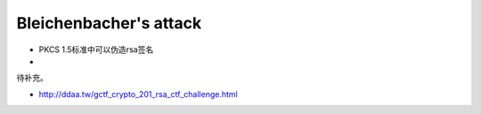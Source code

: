 Bleichenbacher's attack
=======================

-  PKCS 1.5标准中可以伪造rsa签名
-  ​

待补充。

-  http://ddaa.tw/gctf\_crypto\_201\_rsa\_ctf\_challenge.html
